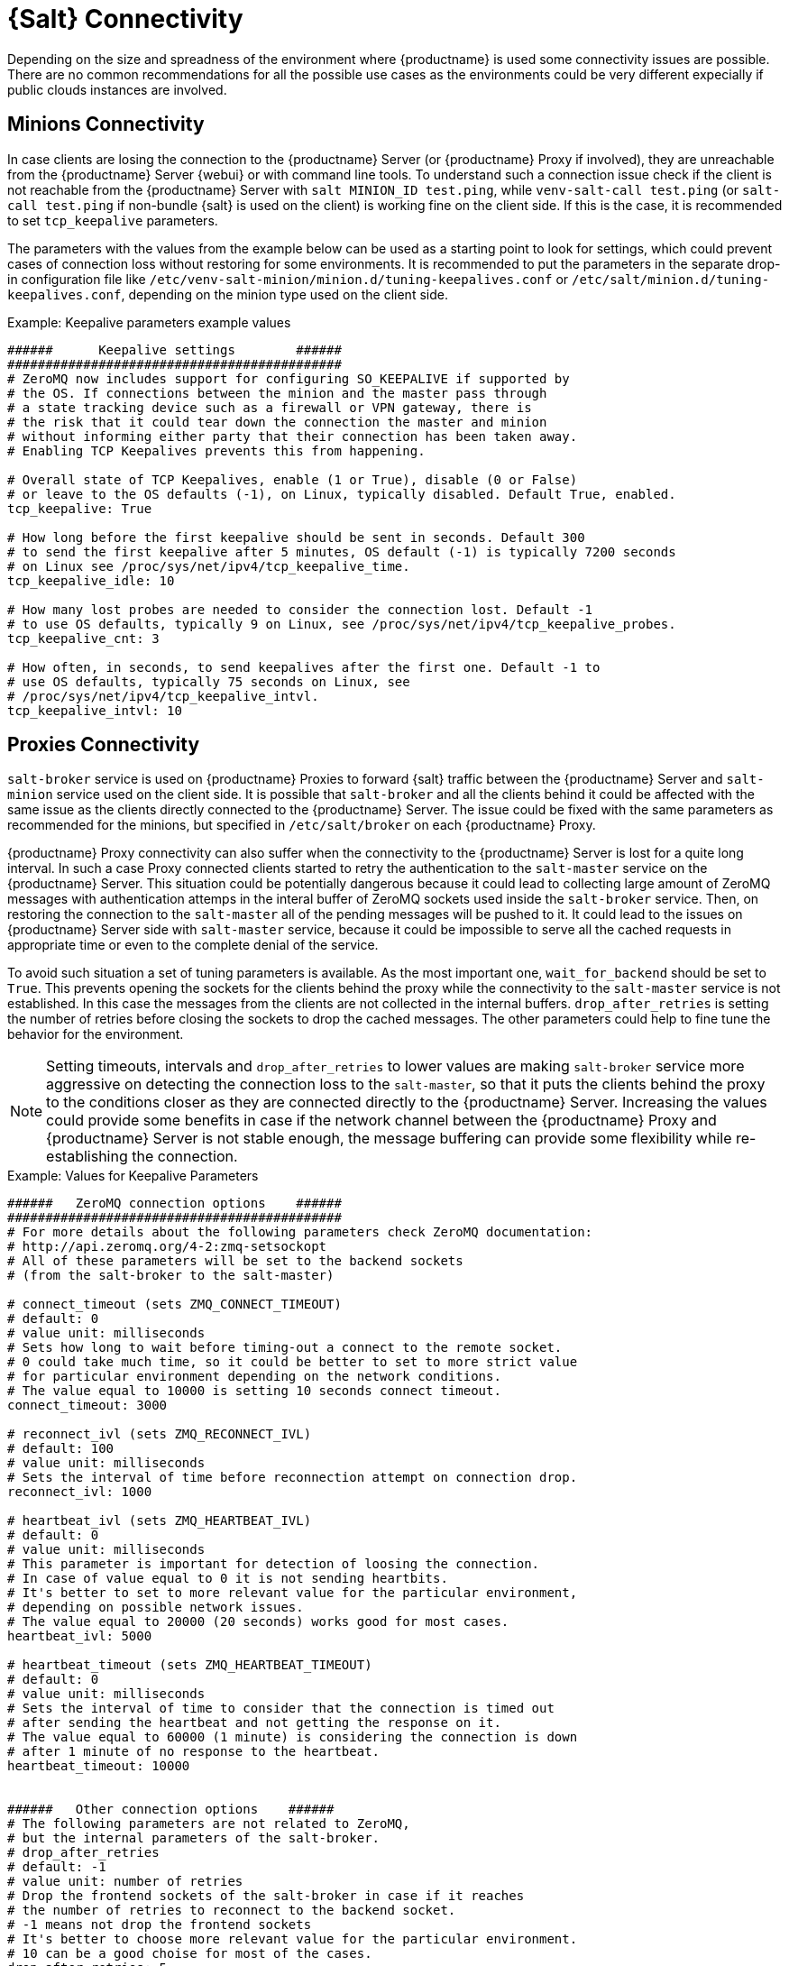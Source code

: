 [[salt-connectivity]]
= {Salt} Connectivity

Depending on the size and spreadness of the environment where {productname} is used some connectivity issues are possible.
There are no common recommendations for all the possible use cases as the environments could be very different expecially if public clouds instances are involved.



[[minions-connectivity]]
== Minions Connectivity

In case clients are losing the connection to the {productname} Server (or {productname} Proxy if involved), they are unreachable from the {productname} Server {webui} or with command line tools.
To understand such a connection issue check if the client is not reachable from the {productname} Server with [command]``salt MINION_ID test.ping``, while [command]``venv-salt-call test.ping`` (or [command]``salt-call test.ping`` if non-bundle {salt} is used on the client) is working fine on the client side.
If this is the case, it is recommended to set [literal]``tcp_keepalive`` parameters.

The parameters with the values from the example below can be used as a starting point to look for settings, which could prevent cases of connection loss without restoring for some environments.
It is recommended to put the parameters in the separate drop-in configuration file like [path]``/etc/venv-salt-minion/minion.d/tuning-keepalives.conf`` or [path]``/etc/salt/minion.d/tuning-keepalives.conf``, depending on the minion type used on the client side.

.Example: Keepalive parameters example values

----
######      Keepalive settings        ######
############################################
# ZeroMQ now includes support for configuring SO_KEEPALIVE if supported by
# the OS. If connections between the minion and the master pass through
# a state tracking device such as a firewall or VPN gateway, there is
# the risk that it could tear down the connection the master and minion
# without informing either party that their connection has been taken away.
# Enabling TCP Keepalives prevents this from happening.

# Overall state of TCP Keepalives, enable (1 or True), disable (0 or False)
# or leave to the OS defaults (-1), on Linux, typically disabled. Default True, enabled.
tcp_keepalive: True

# How long before the first keepalive should be sent in seconds. Default 300
# to send the first keepalive after 5 minutes, OS default (-1) is typically 7200 seconds
# on Linux see /proc/sys/net/ipv4/tcp_keepalive_time.
tcp_keepalive_idle: 10

# How many lost probes are needed to consider the connection lost. Default -1
# to use OS defaults, typically 9 on Linux, see /proc/sys/net/ipv4/tcp_keepalive_probes.
tcp_keepalive_cnt: 3

# How often, in seconds, to send keepalives after the first one. Default -1 to
# use OS defaults, typically 75 seconds on Linux, see
# /proc/sys/net/ipv4/tcp_keepalive_intvl.
tcp_keepalive_intvl: 10
----




[[proxies-connectivity]]
== Proxies Connectivity

[command]``salt-broker`` service is used on {productname} Proxies to forward {salt} traffic between the {productname} Server and [command]``salt-minion`` service used on the client side.
It is possible that [command]``salt-broker`` and all the clients behind it could be affected with the same issue as the clients directly connected to the {productname} Server.
The issue could be fixed with the same parameters as recommended for the minions, but specified in [path]``/etc/salt/broker`` on each {productname} Proxy.


{productname} Proxy connectivity can also suffer when the connectivity to the {productname} Server is lost for a quite long interval.
In such a case Proxy connected clients started to retry the authentication to the [command]``salt-master`` service on the {productname} Server.
This situation could be potentially dangerous because it could lead to collecting large amount of ZeroMQ messages with authentication attemps in the interal buffer of ZeroMQ sockets used inside the [command]``salt-broker`` service.
Then, on restoring the connection to the [command]``salt-master`` all of the pending messages will be pushed to it.
It could lead to the issues on {productname} Server side with [command]``salt-master`` service, because it could be impossible to serve all the cached requests in appropriate time or even to the complete denial of the service.

To avoid such situation a set of tuning parameters is available.
As the most important one, [option]``wait_for_backend`` should be set to [literal]``True``.
This prevents opening the sockets for the clients behind the proxy while the connectivity to the [command]``salt-master`` service is not established.
In this case the messages from the clients are not collected in the internal buffers.
``drop_after_retries`` is setting the number of retries before closing the sockets to drop the cached messages.
The other parameters could help to fine tune the behavior for the environment.

[NOTE]
====
Setting timeouts, intervals and ``drop_after_retries`` to lower values are making [command]``salt-broker`` service more aggressive on detecting the connection loss to the [command]``salt-master``, so that it puts the clients behind the proxy to the conditions closer as they are connected directly to the {productname} Server.
Increasing the values could provide some benefits in case if the network channel between the {productname} Proxy and {productname} Server is not stable enough, the message buffering can provide some flexibility while re-establishing the connection.
====



.Example: Values for Keepalive Parameters

----
######   ZeroMQ connection options    ######
############################################
# For more details about the following parameters check ZeroMQ documentation:
# http://api.zeromq.org/4-2:zmq-setsockopt
# All of these parameters will be set to the backend sockets
# (from the salt-broker to the salt-master)

# connect_timeout (sets ZMQ_CONNECT_TIMEOUT)
# default: 0
# value unit: milliseconds
# Sets how long to wait before timing-out a connect to the remote socket.
# 0 could take much time, so it could be better to set to more strict value
# for particular environment depending on the network conditions.
# The value equal to 10000 is setting 10 seconds connect timeout.
connect_timeout: 3000

# reconnect_ivl (sets ZMQ_RECONNECT_IVL)
# default: 100
# value unit: milliseconds
# Sets the interval of time before reconnection attempt on connection drop.
reconnect_ivl: 1000

# heartbeat_ivl (sets ZMQ_HEARTBEAT_IVL)
# default: 0
# value unit: milliseconds
# This parameter is important for detection of loosing the connection.
# In case of value equal to 0 it is not sending heartbits.
# It's better to set to more relevant value for the particular environment,
# depending on possible network issues.
# The value equal to 20000 (20 seconds) works good for most cases.
heartbeat_ivl: 5000

# heartbeat_timeout (sets ZMQ_HEARTBEAT_TIMEOUT)
# default: 0
# value unit: milliseconds
# Sets the interval of time to consider that the connection is timed out
# after sending the heartbeat and not getting the response on it.
# The value equal to 60000 (1 minute) is considering the connection is down
# after 1 minute of no response to the heartbeat.
heartbeat_timeout: 10000


######   Other connection options    ######
# The following parameters are not related to ZeroMQ,
# but the internal parameters of the salt-broker.
# drop_after_retries
# default: -1
# value unit: number of retries
# Drop the frontend sockets of the salt-broker in case if it reaches
# the number of retries to reconnect to the backend socket.
# -1 means not drop the frontend sockets
# It's better to choose more relevant value for the particular environment.
# 10 can be a good choise for most of the cases.
drop_after_retries: 5

# wait_for_backend
# default: False
# The main aim of this parameter is to prevent  collecting the messages
# with the open frontend socket and prevent pushing them on connecting
# the backend socket to prevent large number of messages to be pushed
# at once to salt-master.
# It's better to set it to True if there is significant numer of minions
# behind the salt-broker.
wait_for_backend: True
----
